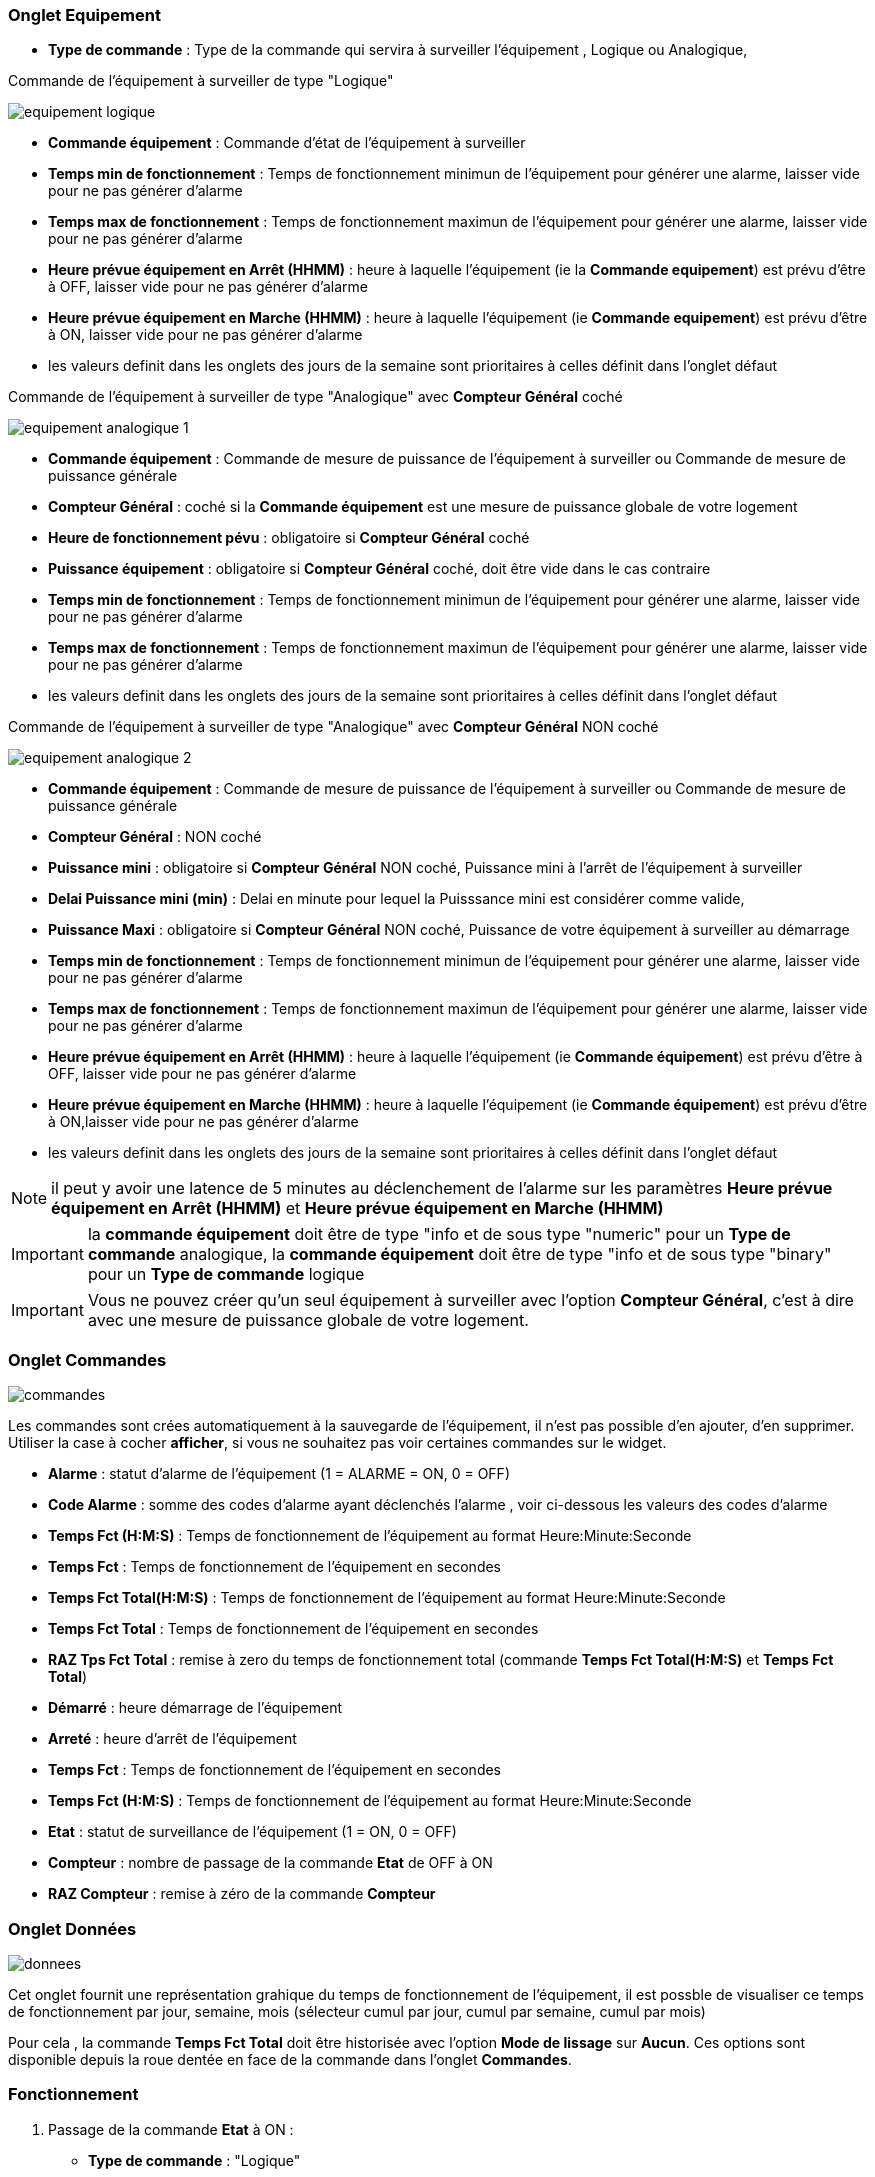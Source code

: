 === Onglet Equipement

** *Type de commande* : Type de la commande qui servira à surveiller l'équipement , Logique ou Analogique, 

Commande de l'équipement à surveiller de type "Logique"

image::../images/equipement-logique.png[]

** *Commande équipement* : Commande d'état de l'équipement à surveiller 
** *Temps min de fonctionnement* : Temps de fonctionnement minimun de l'équipement pour générer une alarme, laisser vide pour ne pas générer d'alarme 
** *Temps max de fonctionnement* : Temps de fonctionnement maximun de l'équipement pour générer une alarme, laisser vide pour ne pas générer d'alarme
** *Heure prévue équipement en Arrêt (HHMM)* : heure à laquelle l'équipement (ie la *Commande equipement*) est prévu d'être à OFF, laisser vide pour ne pas générer d'alarme
** *Heure prévue équipement en Marche (HHMM)* : heure à laquelle l'équipement (ie *Commande equipement*) est prévu d'être à ON, laisser vide pour ne pas générer d'alarme

** les valeurs definit dans les onglets des jours de la semaine sont prioritaires à celles définit dans l'onglet défaut 

Commande de l'équipement à surveiller de type "Analogique" avec *Compteur Général* coché

image::../images/equipement-analogique-1.png[]

** *Commande équipement* : Commande de mesure de puissance de l'équipement à surveiller ou Commande de mesure de puissance générale
** *Compteur Général* : coché si la *Commande équipement* est une mesure de puissance globale de votre logement
** *Heure de fonctionnement pévu* : obligatoire si *Compteur Général* coché
** *Puissance équipement* : obligatoire si *Compteur Général* coché, doit être vide dans le cas contraire
** *Temps min de fonctionnement* : Temps de fonctionnement minimun de l'équipement pour générer une alarme, laisser vide pour ne pas générer d'alarme
** *Temps max de fonctionnement* : Temps de fonctionnement maximun de l'équipement pour générer une alarme, laisser vide pour ne pas générer d'alarme

** les valeurs definit dans les onglets des jours de la semaine sont prioritaires à celles définit dans l'onglet défaut 

Commande de l'équipement à surveiller de type "Analogique" avec *Compteur Général* NON coché

image::../images/equipement-analogique-2.png[]

** *Commande équipement* : Commande de mesure de puissance de l'équipement à surveiller ou Commande de mesure de puissance générale
** *Compteur Général* : NON coché 
** *Puissance mini* : obligatoire si *Compteur Général* NON coché, Puissance mini à l'arrêt de l'équipement à surveiller
** *Delai Puissance mini (min)* : Delai en minute pour lequel la Puisssance mini est considérer comme valide,
** *Puissance Maxi* : obligatoire si *Compteur Général* NON coché, Puissance de votre équipement à surveiller au démarrage
** *Temps min de fonctionnement* : Temps de fonctionnement minimun de l'équipement pour générer une alarme, laisser vide pour ne pas générer d'alarme
** *Temps max de fonctionnement* : Temps de fonctionnement maximun de l'équipement pour générer une alarme, laisser vide pour ne pas générer d'alarme
** *Heure prévue équipement en Arrêt (HHMM)* : heure à laquelle l'équipement (ie *Commande équipement*) est prévu d'être à OFF, laisser vide pour ne pas générer d'alarme
** *Heure prévue équipement en Marche (HHMM)* : heure à laquelle l'équipement (ie *Commande équipement*) est prévu d'être à ON,laisser vide pour ne pas générer d'alarme

** les valeurs definit dans les onglets des jours de la semaine sont prioritaires à celles définit dans l'onglet défaut 

[NOTE]
il peut y avoir une latence de 5 minutes au déclenchement de l'alarme sur les paramètres *Heure prévue équipement en Arrêt (HHMM)* et *Heure prévue équipement en Marche (HHMM)*

[IMPORTANT]
la *commande équipement* doit être de type "info et de sous type "numeric" pour un *Type de commande* analogique, la *commande équipement* doit être de type "info et de sous type "binary" pour un *Type de commande* logique

[IMPORTANT]
Vous ne pouvez créer qu'un seul équipement à surveiller avec l'option *Compteur Général*,
c'est à dire avec une mesure de puissance globale de votre logement.


=== Onglet Commandes

image::../images/commandes.png[]

Les commandes sont crées automatiquement à la sauvegarde de l'équipement, il n'est pas possible d'en ajouter, d'en supprimer.
Utiliser la case à cocher *afficher*, si vous ne souhaitez pas voir certaines commandes sur le widget.

* *Alarme* : statut d'alarme de l'équipement (1 = ALARME = ON, 0 = OFF)
* *Code Alarme* : somme des codes d'alarme ayant déclenchés l'alarme , voir ci-dessous les valeurs des codes d'alarme
* *Temps Fct (H:M:S)* : Temps de fonctionnement de l'équipement au format Heure:Minute:Seconde
* *Temps Fct* : Temps de fonctionnement de l'équipement en secondes
* *Temps Fct Total(H:M:S)* : Temps de fonctionnement de l'équipement au format Heure:Minute:Seconde
* *Temps Fct Total* : Temps de fonctionnement de l'équipement en secondes
* *RAZ Tps Fct Total* : remise à zero du temps de fonctionnement total (commande *Temps Fct Total(H:M:S)* et *Temps Fct Total*)
* *Démarré* : heure démarrage de l'équipement
* *Arreté* : heure d'arrêt de l'équipement	
* *Temps Fct* : Temps de fonctionnement de l'équipement en secondes
* *Temps Fct (H:M:S)* : Temps de fonctionnement de l'équipement au format Heure:Minute:Seconde
* *Etat* : statut de surveillance de l'équipement (1 = ON, 0 = OFF)
* *Compteur* : nombre de passage de la commande *Etat* de OFF à ON  
* *RAZ Compteur* : remise à zéro de la commande *Compteur*

=== Onglet Données

image::../images/donnees.png[]

Cet onglet fournit une représentation grahique du temps de fonctionnement de l'équipement,
il est possble de visualiser ce temps de fonctionnement par jour, semaine, mois (sélecteur cumul par jour, cumul par semaine, cumul par mois)

Pour cela , la commande *Temps Fct Total* doit être historisée avec l'option *Mode de lissage* sur *Aucun*.
Ces options sont disponible depuis la roue dentée en face de la commande dans l'onglet *Commandes*.   

=== Fonctionnement

. Passage de la commande *Etat* à ON :

* *Type de commande* : "Logique"
** lors du passage de *Commande équipment* à ON

* *Type de commande* : "Analogique"
** Si *Compteur Général* est coché,
*** Si la *Commande équipement* est supérieure ou égale à *Puissance équipement* ET dans l'heure prévue de fonctionnement défini dans la commande *Heure de fonctionnement prévu* ET que la commande *Etat* est à OFF
** Si *Compteur Général* n'est pas coché,
*** Si la *Commande équipement* est supérieur ou égal à *Puissance Max* ET que la commande *Etat* est à OFF  


. Passage de la commande *Etat* à OFF :
* *Type de commande* : "Logique"
** lors du passage de *Commande équipment* à OFF

* *Type de commande* : "Analogique"
** Si *Compteur Général* est coché,
*** Si la *Commande équipement* est inférieure ou égale à *Puissance équipement* ET que la commande *Etat* est à ON 
** Si *Compteur Général* n'est pas coché,
*** Si la *Commande équipement* est inferieure ou égale à *Puissance Min*  ET que *Delai Puissance mini (min)* est atteint ET que la commande *Etat* est à ON

. Passage de la commande *Alarme* à ON :

* *Type de commande* : "Logique"
** Si la durée de la commande *Etat* lors du passage de ON à OFF est inférieure ou égale au *Temps min de fonctionnement* (code alarme 2)
** Si la durée de la commande *Etat* à ON est supérieure ou égale au *Temps max de fonctionnement* (code alarme 4)
** Si la commande *Etat* à ON et l'heure du système est comprise entre *Heure prévue équipement en Arrêt (HHMM)* et *Heure prévue équipement en Arrêt (HHMM)* plus 5 min  (code alarme 8)
** Si la commande *Etat* à OFF et l'heure du système est comprise entre *Heure prévue équipement en Marche (HHMM)* et *Heure prévue équipement en Marche (HHMM)* plus 5 min (code alarme 16)

* *Type de commande* : "Analogique"
** Si *Compteur Général* est coché,
*** Si la commande *Etat* est a OFF depuis *Heure de fonctionnement prévue* plus *Temps min de fonctionnement* (code alarme 1)
*** Si la durée de la commande *Etat*, lors du passage de ON à OFF, est inférieure ou égale au *temps min de fonctionnement* (code alarme 2)
*** Si la durée de la commande *Etat* à ON est supérieure ou égale au *temps max de fonctionnement* (code alarme 4)
** Si *Compteur Général* n'est pas coché,
*** Si la durée de la commande *Etat*, lors du passage de ON à OFF, est inférieure ou égale au *Temps min de fonctionnement* (code alarme 2)
*** Si la durée de la commande *Etat* à ON est supérieure ou égale au *Temps max de fonctionnement* (code alarme 4)
*** Si la commande *Etat* à ON et l'heure du système est comprise entre *Heure prévue equipement en Arrêt (HHMM)* et *Heure prévue équipement en Arrêt (HHMM)* plus 5 min  (code alarme 8)
*** Si la commande *Etat* à OFF et l'heure du système est comprise entre *Heure prévue équipement en Marche (HHMM)* et *Heure prévue équipement en Marche (HHMM)* plus 5 min (code alarme 16)

[NOTE]
Si la commande *Alarme* est déja à ON , et qu'une nouvelle condition d'alarme est présente , celle-ci n'est pas remise à jour, seule la commande *Code Alarme* est mise à jour.

. Passage de la commande *Alarme* à OFF et remise à zéro de *Code Alarme*:

* lors du passage de la commande *Etat* de OFF à ON

. Mise à jour des commandes, lors du passage de la commande *Etat* de OFF à ON :

* *Alarme* : passage à OFF
* *Code Alarme* : passage à zéro
* *Tempts Fct (H:M:S)* : '00:00:00'
* *Tempts Fct* : 0 seconde 
* *Tempts Fct Total(H:M:S)* : pas de changement
* *Tempts Fct Total* : pas de changement 
* *Demarré* : heure courante du démarrage
* *Arreté* : '-'
* *Etat* : Passage à ON
* *Compteur* : Incrémenter de 1

. Mise à jour des commandes, lors du passage de la commande *Etat* de ON à OFF : 

* *Alarme* : voir ci-dessus
* *Code Alarme* : voir ci-dessus
* *Tempts Fct (H:M:S)* : heure d'arrêt moins heure de démarrage au format Heure:Minute:Seconde  
* *Tempts Fct* : heure d'arrêt moins heure de démarrage en secondes 
* *Tempts Fct Total(H:M:S)* : heure d'arrêt moins heure de démarrage plus *Tempts Fct Total(H:M:S)* précédent au format Heure:Minute:Seconde 
* *Tempts Fct Total* : heure d'arrêt moins heure de démarrage plus *Tempts Fct Total* précédent en secondes 
* *Démarré* : pas de changement
* *Arrêté* : heure courante de l'arrêt
* *Etat* : Passage à OFF
* *Compteur* : pas de changement

. Mise à jour des commandes toutes les 5 min :

* *Alarme* : voir ci-dessus
* *Code Alarme* : voir ci-dessus
* *Tempts Fct* : heure courante moins heure de démarrage en secondes 
* *Tempts Fct (H:M:S)* : heure courante moins heure de démarrage au format Heure:Minute:Seconde  
* *Tempts Fct Total(H:M:S)* : heure courante moins heure de démarrage plus *Tempts Fct Total(H:M:S)* précédent au format Heure:Minute:Seconde 
* *Tempts Fct Total* : heure courante moins heure de démarrage plus *Tempts Fct Total* précédent en secondes 
* *Démarré* : pas de changement
* *Arrêté* : pas de changement
* *Etat* : Pas de changement
* *Compteur* : pas de changement

=== Codes alarme

Ci dessous la liste des codes d'alarme en fonction du/des alarme(s),

Les lignes grisées indique que la combinaison n'est pas possible, il n'y a donc pas d'alarme n'y de code d'alarme généré.

image::../images/codes_alarme.png[]
